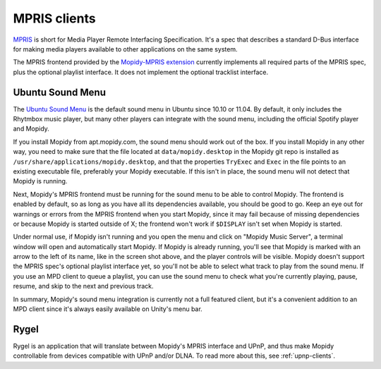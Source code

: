 .. _mpris-clients:

*************
MPRIS clients
*************

`MPRIS <http://www.mpris.org/>`_ is short for Media Player Remote Interfacing
Specification. It's a spec that describes a standard D-Bus interface for making
media players available to other applications on the same system.

The MPRIS frontend provided by the `Mopidy-MPRIS extension
<https://github.com/mopidy/mopidy-mpris>`_ currently implements all required
parts of the MPRIS spec, plus the optional playlist interface. It does not
implement the optional tracklist interface.


.. _ubuntu-sound-menu:

Ubuntu Sound Menu
=================

The `Ubuntu Sound Menu <https://wiki.ubuntu.com/SoundMenu>`_ is the default
sound menu in Ubuntu since 10.10 or 11.04. By default, it only includes the
Rhytmbox music player, but many other players can integrate with the sound
menu, including the official Spotify player and Mopidy.

.. image:: ubuntu-sound-menu.png
    :height: 480
    :width: 955

If you install Mopidy from apt.mopidy.com, the sound menu should work out of
the box. If you install Mopidy in any other way, you need to make sure that the
file located at ``data/mopidy.desktop`` in the Mopidy git repo is installed as
``/usr/share/applications/mopidy.desktop``, and that the properties ``TryExec``
and ``Exec`` in the file points to an existing executable file, preferably your
Mopidy executable. If this isn't in place, the sound menu will not detect that
Mopidy is running.

Next, Mopidy's MPRIS frontend must be running for the sound menu to be able to
control Mopidy. The frontend is enabled by default, so as long as you have all
its dependencies available, you should be good to go. Keep an eye out for
warnings or errors from the MPRIS frontend when you start Mopidy, since it may
fail because of missing dependencies or because Mopidy is started outside of X;
the frontend won't work if ``$DISPLAY`` isn't set when Mopidy is started.

Under normal use, if Mopidy isn't running and you open the menu and click on
"Mopidy Music Server", a terminal window will open and automatically start
Mopidy. If Mopidy is already running, you'll see that Mopidy is marked with an
arrow to the left of its name, like in the screen shot above, and the player
controls will be visible. Mopidy doesn't support the MPRIS spec's optional
playlist interface yet, so you'll not be able to select what track to play from
the sound menu. If you use an MPD client to queue a playlist, you can use the
sound menu to check what you're currently playing, pause, resume, and skip to
the next and previous track.

In summary, Mopidy's sound menu integration is currently not a full featured
client, but it's a convenient addition to an MPD client since it's always
easily available on Unity's menu bar.


Rygel
=====

Rygel is an application that will translate between Mopidy's MPRIS interface
and UPnP, and thus make Mopidy controllable from devices compatible with UPnP
and/or DLNA. To read more about this, see :ref:`upnp-clients`.
